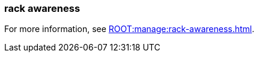 === rack awareness
:term-name: rack awareness
:hover-text: Feature that lets you distribute replicas of the same partition across different racks to minimize data loss and improve fault tolerance in the event of a rack failure. 
:category: Redpanda features

For more information, see xref:ROOT:manage:rack-awareness.adoc[].